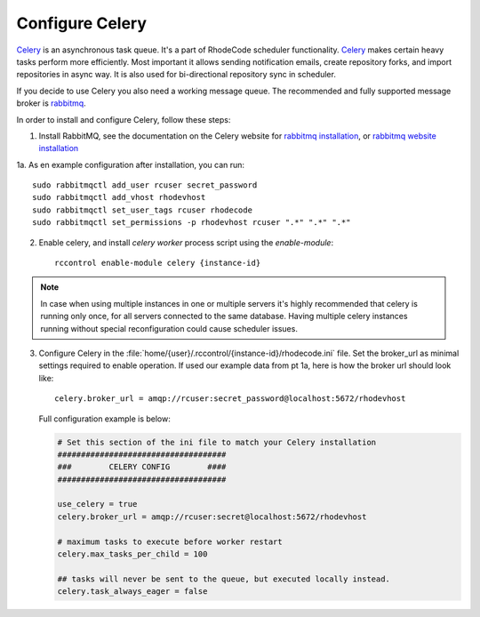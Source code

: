 
.. _config-celery:

Configure Celery
----------------

Celery_ is an asynchronous task queue. It's a part of RhodeCode scheduler
functionality. Celery_ makes certain heavy tasks perform more efficiently.
Most important it allows sending notification emails, create repository forks,
and import repositories in async way. It is also used for bi-directional
repository sync in scheduler.

If you decide to use Celery you also need a working message queue.
The recommended and fully supported message broker is rabbitmq_.


In order to install and configure Celery, follow these steps:

1. Install RabbitMQ, see the documentation on the Celery website for
   `rabbitmq installation`_, or `rabbitmq website installation`_


1a. As en example configuration after installation, you can run::

   sudo rabbitmqctl add_user rcuser secret_password
   sudo rabbitmqctl add_vhost rhodevhost
   sudo rabbitmqctl set_user_tags rcuser rhodecode
   sudo rabbitmqctl set_permissions -p rhodevhost rcuser ".*" ".*" ".*"


2. Enable celery, and install `celery worker` process script using the `enable-module`::

    rccontrol enable-module celery {instance-id}

.. note::

   In case when using multiple instances in one or multiple servers it's highly
   recommended that celery is running only once, for all servers connected to
   the same database. Having multiple celery instances running without special
   reconfiguration could cause scheduler issues.


3. Configure Celery in the
   :file:`home/{user}/.rccontrol/{instance-id}/rhodecode.ini` file.
   Set the broker_url as minimal settings required to enable operation.
   If used our example data from pt 1a, here is how the broker url should look like::

        celery.broker_url = amqp://rcuser:secret_password@localhost:5672/rhodevhost

   Full configuration example is below:

   .. code-block:: ini

        # Set this section of the ini file to match your Celery installation
        ####################################
        ###        CELERY CONFIG        ####
        ####################################

        use_celery = true
        celery.broker_url = amqp://rcuser:secret@localhost:5672/rhodevhost

        # maximum tasks to execute before worker restart
        celery.max_tasks_per_child = 100

        ## tasks will never be sent to the queue, but executed locally instead.
        celery.task_always_eager = false


.. _python: http://www.python.org/
.. _mercurial: http://mercurial.selenic.com/
.. _celery: http://celeryproject.org/
.. _rabbitmq: http://www.rabbitmq.com/
.. _rabbitmq installation: http://docs.celeryproject.org/en/latest/getting-started/brokers/rabbitmq.html
.. _rabbitmq website installation: http://www.rabbitmq.com/download.html
.. _Celery installation: http://docs.celeryproject.org/en/latest/getting-started/introduction.html#bundles
